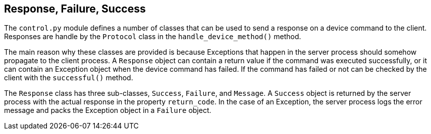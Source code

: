 == Response, Failure, Success

The `control.py` module defines a number of classes that can be used to send a response on a device command to the client. Responses are handle by the `Protocol` class in the `handle_device_method()` method.

The main reason why these classes are provided is because Exceptions that happen in the server process should somehow propagate to the client process. A `Response` object can contain a return value if the command was executed successfully, or it can contain an Exception object when the device command has failed. If the command has failed or not can be checked by the client with the `successful()` method.

The `Response` class has three sub-classes, `Success`, `Failure`, and `Message`. A `Success` object is returned by the server process with the actual response in the property `return_code`. In the case of an Exception, the server process logs the error message and packs the Exception object in a `Failure` object.

// XXXXX: insert a class diagram of Response and it's three sub-classes here
